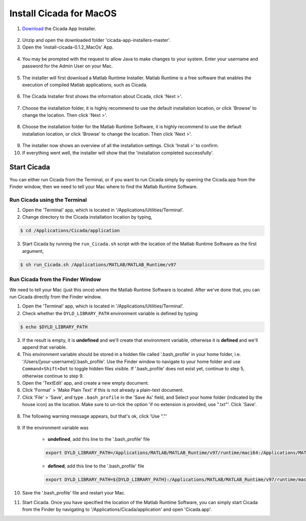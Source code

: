 .. _installation-standalone-macos-top:

========================
Install Cicada for MacOS
========================

1. `Download <https://github.com/rickwassing/cicada-app-installers/archive/master.zip>`_ the Cicada App Installer.

.. figure:: images/installation-standalone-macos-1.png
    :width: 783px
    :align: center

2. Unzip and open the downloaded folder 'cicada-app-installers-master'.

3. Open the 'install-cicada-0.1.2_MacOs' App.

.. figure:: images/installation-standalone-macos-4.png
    :width: 862px
    :align: center

.. figure:: images/installation-standalone-macos-3.png
    :width: 552px
    :align: center

4. You may be prompted with the request to allow Java to make changes to your system. Enter your username and password for the Admin User on your Mac.

.. figure:: images/installation-standalone-macos-2.png
    :width: 555px
    :align: center

5. The installer will first download a Matlab Runtime Installer. Matlab Runtime is a free software that enables the execution of compiled Matlab applications, such as Cicada.

.. figure:: images/installation-standalone-macos-5.png
    :width: 862px
    :align: center

6. The Cicada Installer first shows the information about Cicada, click 'Next >'.

.. figure:: images/installation-standalone-macos-6.png
    :width: 862px
    :align: center

7. Choose the installation folder, it is highly recommend to use the default installation location, or click 'Browse' to change the location. Then click 'Next >'.

.. figure:: images/installation-standalone-macos-7.png
    :width: 862px
    :align: center

8. Choose the installation folder for the Matlab Runtime Software, it is highly recommend to use the default installation location, or click 'Browse' to change the location. Then click 'Next >'.

.. figure:: images/installation-standalone-macos-8.png
    :width: 862px
    :align: center

9. The installer now shows an overview of all the installation settings. Click 'Install >' to confirm.
10. If everything went well, the installer will show that the 'installation completed successfully'.

Start Cicada
============

You can either run Cicada from the Terminal, or if you want to run Cicada simply by opening the Cicada.app from the Finder window, then we need to tell your Mac where to find the Matlab Runtime Software.

Run Cicada using the Terminal
-----------------------------

1. Open the 'Terminal' app, which is located in '/Applications/Utilities/Terminal'.
2. Change directory to the Cicada installation location by typing,

.. code-block:: bash

    $ cd /Applications/Cicada/application

3. Start Cicada by running the ``run_Cicada.sh`` script with the location of the Matlab Runtime Software as the first argument,

.. code-block:: bash

    $ sh run_Cicada.sh /Applications/MATLAB/MATLAB_Runtime/v97

Run Cicada from the Finder Window
---------------------------------

We need to tell your Mac (just this once) where the Matlab Runtime Software is located. After we've done that, you can run Cicada directly from the Finder window.

1. Open the 'Terminal' app, which is located in '/Applications/Utilities/Terminal'.
2. Check whether the ``DYLD_LIBRARY_PATH`` environment variable is defined by typing

.. code-block:: bash

    $ echo $DYLD_LIBRARY_PATH

3. If the result is empty, it is **undefined** and we'll create that environment variable, otherwise it is **defined** and we'll append that variable.
4. This environment variable should be stored in a hidden file called '.bash_profile' in your home folder, i.e. '/Users/[your-username]/.bash_profile'. Use the Finder window to navigate to your home folder and use ``Command+Shift+Dot`` to toggle hidden files visible. If '.bash_profile' does not exist yet, continue to step 5, otherwise continue to step 9.
5. Open the 'TextEdit' app, and create a new empty document.
6. Click 'Format' > 'Make Plain Text' if this is not already a plain-text document.
7. Click 'File' > 'Save', and type ``.bash_profile`` in the 'Save As' field, and Select your home folder (indicated by the house icon) as the location. Make sure to un-tick the option 'if no extension is provided, use ".txt"'. Click 'Save'.

.. figure:: images/installation-standalone-macos-9.png
    :width: 572px
    :align: center

8. The following warning message appears, but that's ok, click 'Use "."'

.. figure:: images/installation-standalone-macos-10.png
    :width: 532px
    :align: center

9. If the environment variable was

    - **undefined**, add this line to the '.bash_profile' file

    .. code-block:: bash

        export DYLD_LIBRARY_PATH=/Applications/MATLAB/MATLAB_Runtime/v97/runtime/maci64:/Applications/MATLAB/MATLAB_Runtime/v97/sys/os/maci64:/Applications/MATLAB/MATLAB_Runtime/v97/bin/maci64

    - **defined**, add this line to the '.bash_profile' file

    .. code-block:: bash

        export DYLD_LIBRARY_PATH=${DYLD_LIBRARY_PATH}:/Applications/MATLAB/MATLAB_Runtime/v97/runtime/maci64:/Applications/MATLAB/MATLAB_Runtime/v97/sys/os/maci64:/Applications/MATLAB/MATLAB_Runtime/v97/bin/maci64

10. Save the '.bash_profile' file and restart your Mac.
11. Start Cicada. Once you have specified the location of the Matlab Runtime Software, you can simply start Cicada from the Finder by navigating to '/Applications/Cicada/application' and open 'Cicada.app'.